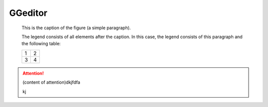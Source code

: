 
GGeditor
########

.. figure:: develop_test/develop_test_1.png
   :scale: 50 %   
   :alt: map to buried treasure

   This is the caption of the figure (a simple paragraph).

   The legend consists of all elements after the caption.  In this   case, the legend consists of this paragraph and the following   table:
   
   +-+-+
   |1|2|
   +-+-+
   |3|4|
   +-+-+

\ |IMG1|\ 

.. Attention::

   (content of attention)dkjfdfa
   
   kj


.. js:function:: $.getJSON(href, callback[, errback])
   :param string href: An URI to the location of the resource.
   :param callback: Gets called with the object.
   :param errback: Gets called in case the request fails. And a lot of other text so we 
   need multiple lines.
   :throws SomeError: For whatever reason in that case.
   :returns: Something.

   this is content


.. class::

   content of class




.. |IMG1| image:: develop_test/develop_test_1.png
   :height: 88 px
   :width: 254 px
